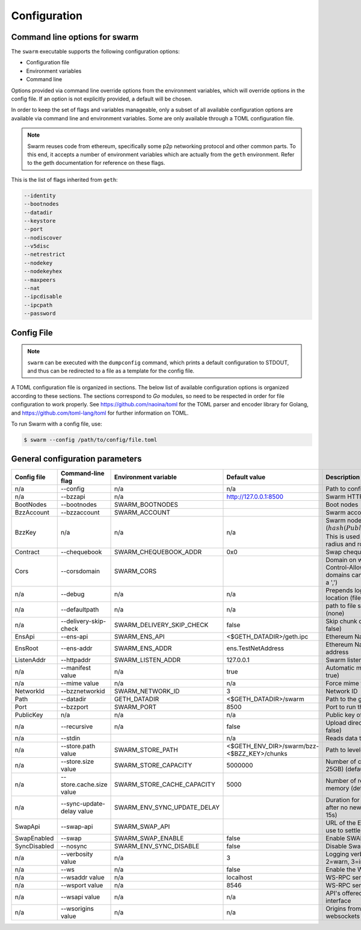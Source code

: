 ******************************
Configuration
******************************

.. _configuration:

Command line options for swarm
====================================

The ``swarm`` executable supports the following configuration options:

* Configuration file
* Environment variables
* Command line

Options provided via command line override options from the environment variables, which will override options in the config file. If an option is not explicitly provided, a default will be chosen.

In order to keep the set of flags and variables manageable, only a subset of all available configuration options are available via command line and environment variables. Some are only available through a TOML configuration file.

.. note:: Swarm reuses code from ethereum, specifically some p2p networking protocol and other common parts. To this end, it accepts a number of environment variables which are actually from the ``geth`` environment. Refer to the geth documentation for reference on these flags.

This is the list of flags inherited from ``geth``:

.. code-block:: none

  --identity
  --bootnodes
  --datadir
  --keystore
  --port
  --nodiscover
  --v5disc
  --netrestrict
  --nodekey
  --nodekeyhex
  --maxpeers
  --nat
  --ipcdisable
  --ipcpath
  --password

Config File
=============

.. note:: ``swarm`` can be executed with the ``dumpconfig`` command, which prints a default configuration to STDOUT, and thus can be redirected to a file as a template for the config file.

A TOML configuration file is organized in sections. The below list of available configuration options is organized according to these sections. The sections correspond to `Go` modules, so need to be respected in order for file configuration to work properly. See `<https://github.com/naoina/toml>`_ for the TOML parser and encoder library for Golang, and `<https://github.com/toml-lang/toml>`_ for further information on TOML.

To run Swarm with a config file, use:

.. code-block:: shell

  $ swarm --config /path/to/config/file.toml

General configuration parameters
================================

.. csv-table::
   :header: "Config file", "Command-line flag", "Environment variable", "Default value", "Description"
   :widths: 10, 5, 5, 15, 55

   "n/a","--config","n/a","n/a","Path to config file in TOML format"
   "n/a","--bzzapi","n/a","http://127.0.0.1:8500","Swarm HTTP endpoint"
   "BootNodes","--bootnodes","SWARM_BOOTNODES","","Boot nodes"
   "BzzAccount","--bzzaccount","SWARM_ACCOUNT", "","Swarm account key"
   "BzzKey","n/a","n/a", "n/a","Swarm node base address (:math:`hash(PublicKey)hash(PublicKey))`. This is used to decide storage based on radius and routing by kademlia."
   "Contract","--chequebook","SWARM_CHEQUEBOOK_ADDR","0x0","Swap chequebook contract address"
   "Cors","--corsdomain","SWARM_CORS", "","Domain on which to send Access-Control-Allow-Origin header (multiple domains can be supplied separated by a ',')"
   "n/a","--debug","n/a","n/a","Prepends log messages with call-site location (file and line number)"
   "n/a","--defaultpath","n/a","n/a","path to file served for empty url path (none)"
   "n/a","--delivery-skip-check","SWARM_DELIVERY_SKIP_CHECK","false","Skip chunk delivery check (default false)"
   "EnsApi","--ens-api","SWARM_ENS_API","<$GETH_DATADIR>/geth.ipc","Ethereum Name Service API address"
   "EnsRoot","--ens-addr","SWARM_ENS_ADDR", "ens.TestNetAddress","Ethereum Name Service contract address"
   "ListenAddr","--httpaddr","SWARM_LISTEN_ADDR", "127.0.0.1","Swarm listen address"
   "n/a","--manifest value","n/a","true","Automatic manifest upload (default true)"
   "n/a","--mime value","n/a","n/a","Force mime type on upload"
   "NetworkId","--bzznetworkid","SWARM_NETWORK_ID","3","Network ID"
   "Path","--datadir","GETH_DATADIR","<$GETH_DATADIR>/swarm","Path to the geth configuration directory"
   "Port","--bzzport","SWARM_PORT", "8500","Port to run the http proxy server"
   "PublicKey","n/a","n/a", "n/a","Public key of swarm base account"
   "n/a","--recursive","n/a", "false","Upload directories recursively (default false)"
   "n/a","--stdin","","n/a","Reads data to be uploaded from stdin"
   "n/a","--store.path value","SWARM_STORE_PATH","<$GETH_ENV_DIR>/swarm/bzz-<$BZZ_KEY>/chunks","Path to leveldb chunk DB"
   "n/a","--store.size value","SWARM_STORE_CAPACITY","5000000","Number of chunks (5M is roughly 20-25GB) (default 5000000)]"
   "n/a","--store.cache.size value","SWARM_STORE_CACHE_CAPACITY","5000","Number of recent chunks cached in memory (default 5000)"            
   "n/a","--sync-update-delay value","SWARM_ENV_SYNC_UPDATE_DELAY","","Duration for sync subscriptions update after no new peers are added (default 15s)"            
   "SwapApi","--swap-api","SWARM_SWAP_API","","URL of the Ethereum API provider to use to settle SWAP payments"
   "SwapEnabled","--swap","SWARM_SWAP_ENABLE","false","Enable SWAP"
   "SyncDisabled","--nosync","SWARM_ENV_SYNC_DISABLE","false","Disable Swarm node synchronization"
   "n/a","--verbosity value","n/a","3","Logging verbosity: 0=silent, 1=error, 2=warn, 3=info, 4=debug, 5=detail"
   "n/a","--ws","n/a","false","Enable the WS-RPC server"
   "n/a","--wsaddr value","n/a","localhost","WS-RPC server listening interface"
   "n/a","--wsport value","n/a","8546","WS-RPC server listening port"
   "n/a","--wsapi value","n/a","n/a","API's offered over the WS-RPC interface"
   "n/a","--wsorigins value","n/a","n/a","Origins from which to accept websockets requests"